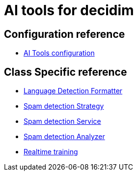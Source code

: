 = AI tools for decidim

== Configuration reference
* xref:services:aitools.adoc[AI Tools configuration]

== Class Specific reference

* xref:develop:ai_tools/lang_detection_formatter.adoc[Language Detection Formatter]
* xref:develop:ai_tools/spam_detection_strategy.adoc[Spam detection Strategy]
* xref:develop:ai_tools/spam_detection_service.adoc[Spam detection Service]
* xref:develop:ai_tools/spam_detection_analyzer.adoc[Spam detection Analyzer]
* xref:develop:ai_tools/spam_detection_trainer.adoc[Realtime training]
